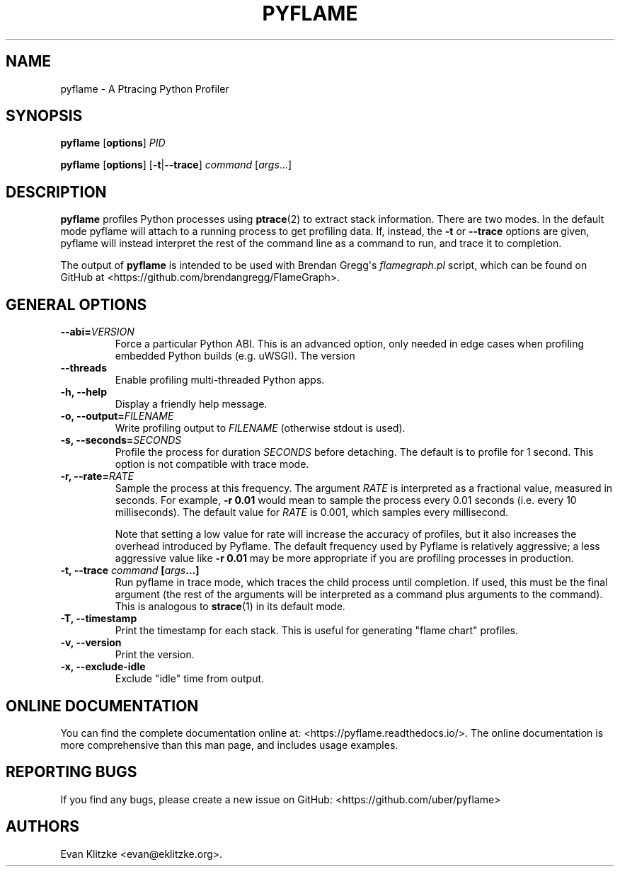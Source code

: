 .\" Automatically generated by Pandoc 1.19.1
.\"
.TH "PYFLAME" "1" "July 2017" "" ""
.hy
.SH NAME
.PP
pyflame \- A Ptracing Python Profiler
.SH SYNOPSIS
.PP
\f[B]pyflame\f[] [\f[B]options\f[]] \f[I]PID\f[]
.PP
\f[B]pyflame\f[] [\f[B]options\f[]] [\f[B]\-t\f[]|\f[B]\-\-trace\f[]]
\f[I]command\f[] [\f[I]args\f[]...]
.SH DESCRIPTION
.PP
\f[B]pyflame\f[] profiles Python processes using \f[B]ptrace\f[](2) to
extract stack information.
There are two modes.
In the default mode pyflame will attach to a running process to get
profiling data.
If, instead, the \f[B]\-t\f[] or \f[B]\-\-trace\f[] options are given,
pyflame will instead interpret the rest of the command line as a command
to run, and trace it to completion.
.PP
The output of \f[B]pyflame\f[] is intended to be used with Brendan
Gregg\[aq]s \f[I]flamegraph.pl\f[] script, which can be found on GitHub
at <https://github.com/brendangregg/FlameGraph>.
.SH GENERAL OPTIONS
.TP
.B \f[B]\-\-abi\f[]=\f[I]VERSION\f[]
Force a particular Python ABI.
This is an advanced option, only needed in edge cases when profiling
embedded Python builds (e.g.
uWSGI).
The version
.RS
.RE
.TP
.B \f[B]\-\-threads\f[]
Enable profiling multi\-threaded Python apps.
.RS
.RE
.TP
.B \f[B]\-h\f[], \f[B]\-\-help\f[]
Display a friendly help message.
.RS
.RE
.TP
.B \f[B]\-o\f[], \f[B]\-\-output\f[]=\f[I]FILENAME\f[]
Write profiling output to \f[I]FILENAME\f[] (otherwise stdout is used).
.RS
.RE
.TP
.B \f[B]\-s\f[], \f[B]\-\-seconds\f[]=\f[I]SECONDS\f[]
Profile the process for duration \f[I]SECONDS\f[] before detaching.
The default is to profile for 1 second.
This option is not compatible with trace mode.
.RS
.RE
.TP
.B \f[B]\-r\f[], \f[B]\-\-rate\f[]=\f[I]RATE\f[]
Sample the process at this frequency.
The argument \f[I]RATE\f[] is interpreted as a fractional value,
measured in seconds.
For example, \f[B]\-r 0.01\f[] would mean to sample the process every
0.01 seconds (i.e.
every 10 milliseconds).
The default value for \f[I]RATE\f[] is 0.001, which samples every
millisecond.
.RS
.PP
Note that setting a low value for rate will increase the accuracy of
profiles, but it also increases the overhead introduced by Pyflame.
The default frequency used by Pyflame is relatively aggressive; a less
aggressive value like \f[B]\-r 0.01\f[] may be more appropriate if you
are profiling processes in production.
.RE
.TP
.B \f[B]\-t\f[], \f[B]\-\-trace\f[] \f[I]command\f[] [\f[I]args\f[]...]
Run pyflame in trace mode, which traces the child process until
completion.
If used, this must be the final argument (the rest of the arguments will
be interpreted as a command plus arguments to the command).
This is analogous to \f[B]strace\f[](1) in its default mode.
.RS
.RE
.TP
.B \f[B]\-T\f[], \f[B]\-\-timestamp\f[]
Print the timestamp for each stack.
This is useful for generating "flame chart" profiles.
.RS
.RE
.TP
.B \f[B]\-v\f[], \f[B]\-\-version\f[]
Print the version.
.RS
.RE
.TP
.B \f[B]\-x\f[], \f[B]\-\-exclude\-idle\f[]
Exclude "idle" time from output.
.RS
.RE
.SH ONLINE DOCUMENTATION
.PP
You can find the complete documentation online at:
<https://pyflame.readthedocs.io/>.
The online documentation is more comprehensive than this man page, and
includes usage examples.
.SH REPORTING BUGS
.PP
If you find any bugs, please create a new issue on GitHub:
<https://github.com/uber/pyflame>
.SH AUTHORS
Evan Klitzke <evan@eklitzke.org>.
